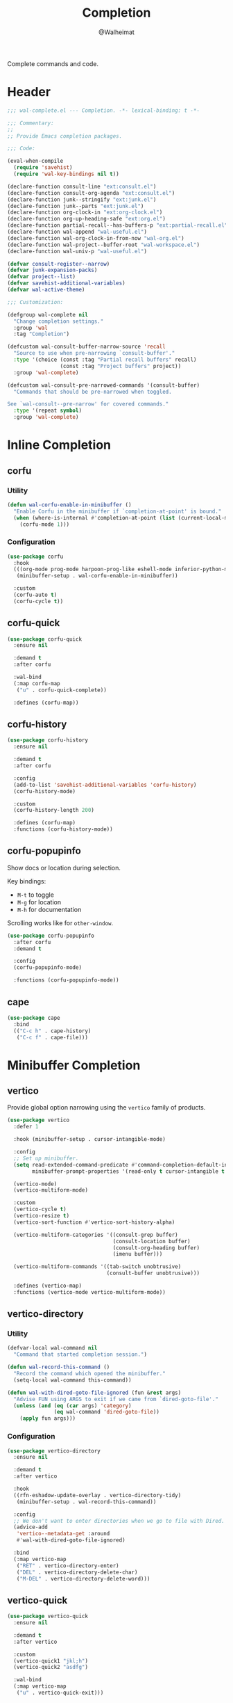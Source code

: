 #+TITLE: Completion
#+AUTHOR: @Walheimat
#+PROPERTY: header-args:emacs-lisp :tangle (expand-file-name "wal-complete.el" wal-emacs-config-build-path)

Complete commands and code.

* Header
:PROPERTIES:
:VISIBILITY: folded
:END:

#+BEGIN_SRC emacs-lisp
;;; wal-complete.el --- Completion. -*- lexical-binding: t -*-

;;; Commentary:
;;
;; Provide Emacs completion packages.

;;; Code:

(eval-when-compile
  (require 'savehist)
  (require 'wal-key-bindings nil t))

(declare-function consult-line "ext:consult.el")
(declare-function consult-org-agenda "ext:consult.el")
(declare-function junk--stringify "ext:junk.el")
(declare-function junk--parts "ext:junk.el")
(declare-function org-clock-in "ext:org-clock.el")
(declare-function org-up-heading-safe "ext:org.el")
(declare-function partial-recall--has-buffers-p "ext:partial-recall.el")
(declare-function wal-append "wal-useful.el")
(declare-function wal-org-clock-in-from-now "wal-org.el")
(declare-function wal-project--buffer-root "wal-workspace.el")
(declare-function wal-univ-p "wal-useful.el")

(defvar consult-register--narrow)
(defvar junk-expansion-packs)
(defvar project--list)
(defvar savehist-additional-variables)
(defvar wal-active-theme)

;;; Customization:

(defgroup wal-complete nil
  "Change completion settings."
  :group 'wal
  :tag "Completion")

(defcustom wal-consult-buffer-narrow-source 'recall
  "Source to use when pre-narrowing `consult-buffer'."
  :type '(choice (const :tag "Partial recall buffers" recall)
                 (const :tag "Project buffers" project))
  :group 'wal-complete)

(defcustom wal-consult-pre-narrowed-commands '(consult-buffer)
  "Commands that should be pre-narrowed when toggled.

See `wal-consult--pre-narrow' for covered commands."
  :type '(repeat symbol)
  :group 'wal-complete)
#+END_SRC

* Inline Completion

** corfu
:PROPERTIES:
:UNNUMBERED: t
:END:

*** Utility

#+BEGIN_SRC emacs-lisp
(defun wal-corfu-enable-in-minibuffer ()
  "Enable Corfu in the minibuffer if `completion-at-point' is bound."
  (when (where-is-internal #'completion-at-point (list (current-local-map)))
    (corfu-mode 1)))
#+END_SRC

*** Configuration

#+BEGIN_SRC emacs-lisp
(use-package corfu
  :hook
  (((org-mode prog-mode harpoon-prog-like eshell-mode inferior-python-mode) . corfu-mode)
   (minibuffer-setup . wal-corfu-enable-in-minibuffer))

  :custom
  (corfu-auto t)
  (corfu-cycle t))
#+END_SRC

** corfu-quick
:PROPERTIES:
:UNNUMBERED: t
:END:

#+BEGIN_SRC emacs-lisp
(use-package corfu-quick
  :ensure nil

  :demand t
  :after corfu

  :wal-bind
  (:map corfu-map
   ("u" . corfu-quick-complete))

  :defines (corfu-map))
#+END_SRC

** corfu-history
:PROPERTIES:
:UNNUMBERED: t
:END:

#+BEGIN_SRC emacs-lisp
(use-package corfu-history
  :ensure nil

  :demand t
  :after corfu

  :config
  (add-to-list 'savehist-additional-variables 'corfu-history)
  (corfu-history-mode)

  :custom
  (corfu-history-length 200)

  :defines (corfu-map)
  :functions (corfu-history-mode))
#+END_SRC

** corfu-popupinfo
:PROPERTIES:
:UNNUMBERED: t
:END:

Show docs or location during selection.

Key bindings:

+ =M-t= to toggle
+ =M-g= for location
+ =M-h= for documentation

Scrolling works like for =other-window=.

#+BEGIN_SRC emacs-lisp
(use-package corfu-popupinfo
  :after corfu
  :demand t

  :config
  (corfu-popupinfo-mode)

  :functions (corfu-popupinfo-mode))
#+END_SRC

** cape
:PROPERTIES:
:UNNUMBERED: t
:END:

#+begin_src emacs-lisp
(use-package cape
  :bind
  (("C-c h" . cape-history)
   ("C-c f" . cape-file)))
#+end_src

* Minibuffer Completion

** vertico
:PROPERTIES:
:UNNUMBERED: t
:END:

Provide global option narrowing using the =vertico= family of products.

#+BEGIN_SRC emacs-lisp
(use-package vertico
  :defer 1

  :hook (minibuffer-setup . cursor-intangible-mode)

  :config
  ;; Set up minibuffer.
  (setq read-extended-command-predicate #'command-completion-default-include-p
        minibuffer-prompt-properties '(read-only t cursor-intangible t face minibuffer-prompt))

  (vertico-mode)
  (vertico-multiform-mode)

  :custom
  (vertico-cycle t)
  (vertico-resize t)
  (vertico-sort-function #'vertico-sort-history-alpha)

  (vertico-multiform-categories '((consult-grep buffer)
                                  (consult-location buffer)
                                  (consult-org-heading buffer)
                                  (imenu buffer)))

  (vertico-multiform-commands '((tab-switch unobtrusive)
                                (consult-buffer unobtrusive)))

  :defines (vertico-map)
  :functions (vertico-mode vertico-multiform-mode))
#+END_SRC

** vertico-directory
:PROPERTIES:
:UNNUMBERED: t
:END:

*** Utility

#+BEGIN_SRC emacs-lisp
(defvar-local wal-command nil
  "Command that started completion session.")

(defun wal-record-this-command ()
  "Record the command which opened the minibuffer."
  (setq-local wal-command this-command))

(defun wal-with-dired-goto-file-ignored (fun &rest args)
  "Advise FUN using ARGS to exit if we came from `dired-goto-file'."
  (unless (and (eq (car args) 'category)
               (eq wal-command 'dired-goto-file))
    (apply fun args)))
#+END_SRC

*** Configuration

#+BEGIN_SRC emacs-lisp
(use-package vertico-directory
  :ensure nil

  :demand t
  :after vertico

  :hook
  ((rfn-eshadow-update-overlay . vertico-directory-tidy)
   (minibuffer-setup . wal-record-this-command))

  :config
  ;; We don't want to enter directories when we go to file with Dired.
  (advice-add
   'vertico--metadata-get :around
   #'wal-with-dired-goto-file-ignored)

  :bind
  (:map vertico-map
   ("RET" . vertico-directory-enter)
   ("DEL" . vertico-directory-delete-char)
   ("M-DEL" . vertico-directory-delete-word)))
#+END_SRC

** vertico-quick
:PROPERTIES:
:UNNUMBERED: t
:END:

#+BEGIN_SRC emacs-lisp
(use-package vertico-quick
  :ensure nil

  :demand t
  :after vertico

  :custom
  (vertico-quick1 "jkl;h")
  (vertico-quick2 "asdfg")

  :wal-bind
  (:map vertico-map
   ("u" . vertico-quick-exit)))
#+END_SRC

** orderless
:PROPERTIES:
:UNNUMBERED: t
:END:

Fuzzy matches.

#+BEGIN_SRC emacs-lisp
(use-package orderless
  :demand t
  :after vertico

  :config
  ;; Setup basic completion and category defaults/overrides.
  (setq completion-styles '(orderless partial-completion basic)
        completion-category-defaults nil
        completion-category-overrides '((file (styles partial-completion)))))
#+END_SRC

** marginalia

Contextual information during completion, partial completion and
completion actions.

#+BEGIN_SRC emacs-lisp
(use-package marginalia
  :demand t
  :after vertico

  :config
  (marginalia-mode)

  (when (fboundp 'junk-annotate)
    (add-to-list 'marginalia-annotator-registry '(expansion-pack junk-annotate builtin none))
    (add-to-list 'marginalia-command-categories '(junk-install . expansion-pack)))

  :bind
  (:map minibuffer-local-map
   ("C-," . marginalia-cycle))

  :functions (marginalia-mode)
  :defines (marginalia-annotator-registry marginalia-command-categories))
#+END_SRC

** embark
:PROPERTIES:
:UNNUMBERED: t
:END:

*** Utility

#+BEGIN_SRC emacs-lisp
(defun wal-browse-html-file (filename)
  "Browse FILENAME provided it's an HTML file."
  (when (not (string= (file-name-extension filename) "html"))
    (user-error "Can only browse HTML files"))

  (browse-url (expand-file-name filename)))
#+END_SRC

*** Configuration

Act upon =thing-at-point=, be it in a buffer or minibuffer.

#+BEGIN_SRC emacs-lisp
(use-package embark
  :init
  (parallel embark-act embark-dwim)

  :config
  ;; Search using region.
  (define-key embark-region-map
              (kbd "g")
              #'wal-duck-duck-go-region)

  (define-key embark-file-map
              (kbd "x")
              #'wal-browse-html-file)

  (define-key embark-buffer-map
              (kbd "t")
              #'wal-tab-bar-switch-to-buffer-tab)

  :custom
  (embark-mixed-indicator-delay 0.8)
  (embark-cycle-key "C-,")

  :wal-bind
  ("k" . embark-act||embark-dwim))
#+END_SRC

** embark-consult
:PROPERTIES:
:UNNUMBERED: t
:END:

#+BEGIN_SRC emacs-lisp
(use-package embark-consult
  :demand t
  :after (embark consult)

  :hook (embark-collect-mode . consult-preview-at-point-mode))
#+END_SRC

** consult
:PROPERTIES:
:UNNUMBERED: t
:END:

Heavy lifting with =consult=.

*** Utility

#+BEGIN_SRC emacs-lisp
(defun wal-consult-ripgrep-ignored (&optional dir initial)
  "Search for regexp with rg in DIR with INITIAL input.
Do not ignore hidden files."
  (interactive "P")

  (declare-function consult--grep "ext:consult.el")
  (declare-function consult--ripgrep-builder "ext:consult.el")

  (defvar consult-ripgrep-args)

  (let ((consult-ripgrep-args
         (concat (substring consult-ripgrep-args 0 -1) "--no-ignore .")))

    (consult--grep "Ripgrep (ignored)" #'consult--ripgrep-builder dir initial)))

(defun wal-consult-unregister ()
  "Remove KEY from the register."
  (interactive)

  (let ((key (with-no-warnings
               (consult--read
                (consult-register--candidates)
                :prompt "Unregister: "
                :category 'multi-category
                :group (consult--type-group consult-register--narrow)
                :narrow (consult--type-narrow consult-register--narrow)
                :sort nil
                :require-match t
                :history t
                :lookup #'consult--lookup-candidate))))

    (setq register-alist (assoc-delete-all key register-alist))))

(defun wal-consult-clock-in (&optional discontinue)
  "Clock into an Org agenda heading.

If DISCONTINUE is non-nil, clock in from now."
  (interactive "P")

  (save-window-excursion
    (consult-org-agenda)
    (if discontinue
        (wal-org-clock-in-from-now)
      (org-clock-in))))

(defun wal-then-set-active-theme (theme)
  "Advise to set `wal-active-theme' to THEME."
  (setq wal-active-theme theme)
  (run-hooks 'wal-theme-hook))

(defvar wal-consult-pre-narrow t
  "Whether `consult' commands should be pre-narrowed.")

(defun wal-consult-toggle-pre-narrowing ()
  "Toggle pre-narrowing of `consult' commands."
  (interactive)

  (setq wal-consult-pre-narrow (not wal-consult-pre-narrow)))

(defun wal-consult--pre-narrow ()
  "Pre-narrow `consult' commands."
  (declare-function consult--buffer-query "ext:consult.el")
  (declare-function consult--project-root "ext:consult.el")

  (and-let* ((should-narrow (and (memq this-command wal-consult-pre-narrowed-commands)
                                 (if wal-consult-pre-narrow
                                     (not (wal-univ-p))
                                   (wal-univ-p))))
             (char (pcase this-command
                     ('consult-buffer
                      (pcase wal-consult-buffer-narrow-source
                        ('project
                         (when-let* ((root (consult--project-root))
                                     (buffers (consult--buffer-query
                                               :sort 'visibility
                                               :directory root
                                               :as #'buffer-name)))

                           ?p))
                        ('recall
                         (when (partial-recall--has-buffers-p) ?r))))

                     ('wal-consult-project
                      (when (consult--open-project-items) ?o)))))

    (setq unread-command-events (append unread-command-events (list char 32)))))

(defvar consult--project-history nil)

(defvar consult--source-projects
  (list :name "Projects"
        :category 'project
        :history 'consult--project-history
        :action 'project-switch-project
        :preview-key "C-."
        :items (lambda () (mapcar #'car project--list))))

(defun consult--open-project-items ()
  "Get the open projects."
  (cl-remove-duplicates
   (cl-loop for buffer being the buffers
            for project = (wal-project--buffer-root buffer)
            if project
            collect project)
   :test 'string=))

(defvar consult--source-open-projects
  (list :name "Open projects"
        :category 'project
        :narrow ?o
        :history 'consult--project-history
        :action 'project-switch-project
        :items 'consult--open-project-items))

(defun wal-consult-project ()
  "Enhanced `project-switch-project' command."
  (interactive)

  (declare-function consult--multi "ext:consult.el")

  (consult--multi
   '(consult--source-open-projects consult--source-projects)
   :prompt "Select project: "))

(defun wal-adjust-by-putting-current-buffer-first (buffers)
  "Return BUFFERS with the current buffer first."
  (let ((current (current-buffer)))

    (if (memq current buffers)
        (cons current (delq current buffers))
      buffers)))
#+END_SRC

*** Configuration

#+BEGIN_SRC emacs-lisp
(use-package consult
  :commands (consult--multi consult)

  :config
  ;; Integrate with `xref'.
  (setq xref-show-xrefs-function #'consult-xref
        xref-show-definitions-function #'consult-xref)

  ;; Customize sources.
  (consult-customize
   consult--source-recent-file
   consult--source-project-recent-file
   consult--source-bookmark
   consult-recent-file
   wal-consult-clock-in
   :preview-key "C-."

   consult--source-project-recent-file
   :narrow ?r

   wal-consult-clock-in
   :prompt "Clock in: ")

  ;; Be sure to set the active them after switching.
  (advice-add 'consult-theme :after #'wal-then-set-active-theme)

  ;; Stay on first buffer before input.
  (advice-add
   'consult--buffer-sort-visibility :filter-return
   'wal-adjust-by-putting-current-buffer-first)

  (advice-add 'consult :around 'wal-with-delayed-transient-popup)

  ;; Pre-narrow `consult' commands.
  (add-hook 'minibuffer-setup-hook #'wal-consult--pre-narrow)

  (with-eval-after-load 'org-keys
    (wal-replace-in-alist
     'org-speed-commands
     '(("j" . consult-org-heading))))

  (transient-define-prefix consult ()
    "Run `consult' commands."
    [["Goto"
      ("SPC" "mark" consult-mark)
      ("g" "line" consult-goto-line)
      ("h" "heading" consult-org-heading
       :inapt-if-not-mode 'org-mode)
      ("i" "imenu" consult-imenu)
      ("o" "outline" consult-outline)]

     ["Find"
      ("m" "bookmark" consult-bookmark)
      ("@" "global mark" consult-global-mark)
      ("f" "recent file" consult-recent-file)
      ("a" "agenda" consult-org-agenda)]

     ["Search"
      ("s" "line" consult-line)
      ("n" "grep" consult-ripgrep)
      ("l" "locate" consult-locate)]

     ["Register"
      ("r l" "load" consult-register-load)
      ("r s" "store" consult-register-store)
      ("r u" "unregister" wal-consult-unregister)]

     ["Do"
      ("c" "clock in" wal-consult-clock-in)
      ("k" "call macro" consult-kmacro)
      ("t" "change theme" consult-theme)]]

    [["Modes"
      ("+" "major mode command" consult-mode-command)
      ("-" "toggle minor mode" consult-minor-mode-menu)]
     ["Utility"
      ("N" "toggle pre-narrowing" wal-consult-toggle-pre-narrowing)]])

  :general
  (general-define-key
   (wal-key-combo-for-leader 'consult)
   'consult)

  :wal-bind
  (("j" . consult-buffer)
   ("p" . wal-consult-project)))
   #+END_SRC

* Footer
:PROPERTIES:
:VISIBILITY: folded
:END:

#+BEGIN_SRC emacs-lisp
(provide 'wal-complete)

;;; wal-complete.el ends here
#+END_SRC
